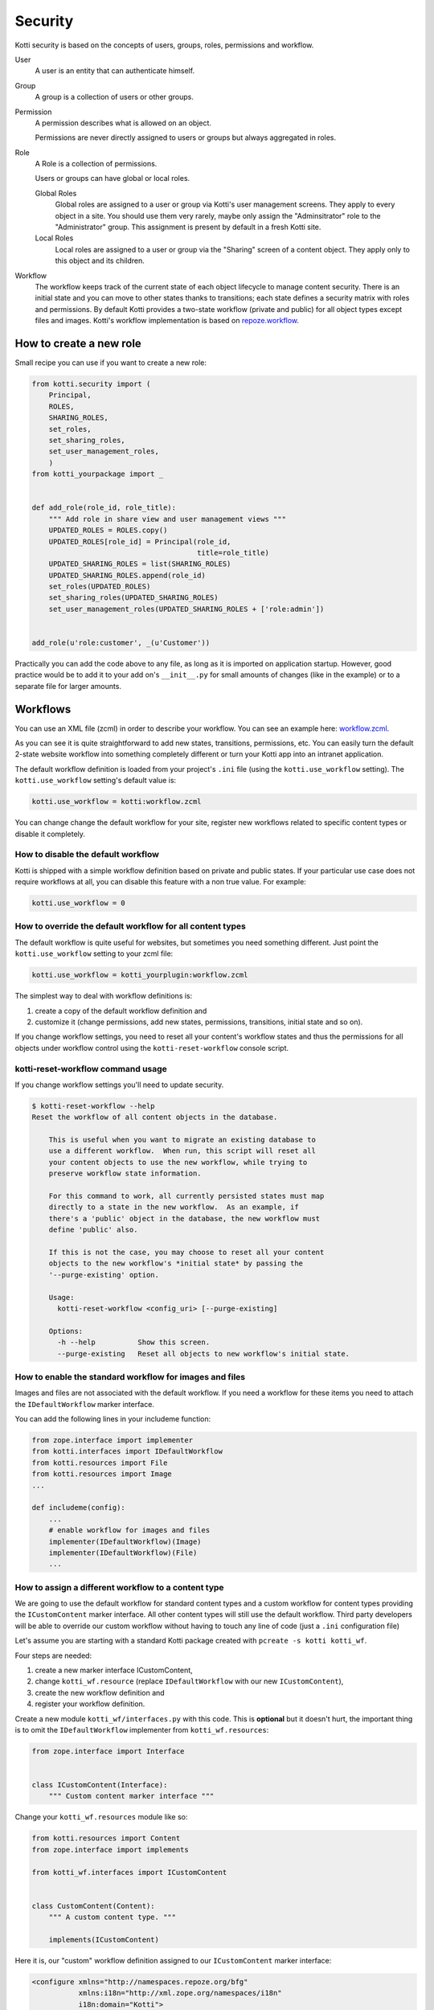 .. _security:

Security
========

Kotti security is based on the concepts of users, groups, roles, permissions and workflow.

.. image:: /_static/user-group-role-permission.svg

User
    A user is an entity that can authenticate himself.

Group
    A group is a collection of users or other groups.

Permission
    A permission describes what is allowed on an object.

    Permissions are never directly assigned to users or groups but always aggregated in roles.

Role
    A Role is a collection of permissions.

    Users or groups can have global or local roles.

    Global Roles
        Global roles are assigned to a user or group via Kotti's user management screens.
        They apply to every object in a site.
        You should use them very rarely, maybe only assign the "Adminsitrator" role to the "Administrator" group.
        This assignment is present by default in a fresh Kotti site.

    Local Roles
        Local roles are assigned to a user or group via the "Sharing" screen of a content object.
        They apply only to this object and its children.

Workflow
    The workflow keeps track of the current state of each object lifecycle to manage content security.
    There is an initial state and you can move to other states thanks to transitions; each state defines a security matrix with roles and permissions.
    By default Kotti provides a two-state workflow (private and public) for all object types except files and images.
    Kotti's workflow implementation is based on `repoze.workflow`_.

How to create a new role
------------------------

Small recipe you can use if you want to create a new role:

.. code-block:: python

  from kotti.security import (
      Principal,
      ROLES,
      SHARING_ROLES,
      set_roles,
      set_sharing_roles,
      set_user_management_roles,
      )
  from kotti_yourpackage import _


  def add_role(role_id, role_title):
      """ Add role in share view and user management views """
      UPDATED_ROLES = ROLES.copy()
      UPDATED_ROLES[role_id] = Principal(role_id,
                                         title=role_title)
      UPDATED_SHARING_ROLES = list(SHARING_ROLES)
      UPDATED_SHARING_ROLES.append(role_id)
      set_roles(UPDATED_ROLES)
      set_sharing_roles(UPDATED_SHARING_ROLES)
      set_user_management_roles(UPDATED_SHARING_ROLES + ['role:admin'])


  add_role(u'role:customer', _(u'Customer'))

Practically you can add the code above to any file, as long as it is imported on application startup.
However, good practice would be to add it to your add on's ``__init__.py`` for small amounts of changes (like in the example) or to a separate file for larger amounts.

Workflows
---------

You can use an XML file (zcml) in order to describe your workflow.
You can see an example here: `workflow.zcml`_.

As you can see it is quite straightforward to add new states, transitions, permissions, etc.
You can easily turn the default 2-state website workflow into something completely different or turn your Kotti app into an intranet application.

The default workflow definition is loaded from your project's ``.ini`` file  (using the ``kotti.use_workflow`` setting).
The ``kotti.use_workflow`` setting's default value is:

.. code-block:: ini

    kotti.use_workflow = kotti:workflow.zcml

You can change change the default workflow for your site, register new workflows related to specific content types or disable it completely.

How to disable the default workflow
^^^^^^^^^^^^^^^^^^^^^^^^^^^^^^^^^^^

Kotti is shipped with a simple workflow definition based on private and public states.
If your particular use case does not require workflows at all, you can disable this feature with a non true value. For example:

.. code-block:: ini

    kotti.use_workflow = 0

How to override the default workflow for all content types
^^^^^^^^^^^^^^^^^^^^^^^^^^^^^^^^^^^^^^^^^^^^^^^^^^^^^^^^^^

The default workflow is quite useful for websites, but sometimes you need something different.
Just point the ``kotti.use_workflow`` setting to your zcml file:

.. code-block:: ini

    kotti.use_workflow = kotti_yourplugin:workflow.zcml

The simplest way to deal with workflow definitions is:

1. create a copy of the default workflow definition and
2. customize it (change permissions, add new states, permissions, transitions, initial state and so on).

If you change workflow settings, you need to reset all your content's workflow states and thus the permissions for all objects under workflow control using the ``kotti-reset-workflow`` console script.

kotti-reset-workflow command usage
^^^^^^^^^^^^^^^^^^^^^^^^^^^^^^^^^^

If you change workflow settings you'll need to update security.

.. code-block:: bash

    $ kotti-reset-workflow --help
    Reset the workflow of all content objects in the database.

        This is useful when you want to migrate an existing database to
        use a different workflow.  When run, this script will reset all
        your content objects to use the new workflow, while trying to
        preserve workflow state information.

        For this command to work, all currently persisted states must map
        directly to a state in the new workflow.  As an example, if
        there's a 'public' object in the database, the new workflow must
        define 'public' also.

        If this is not the case, you may choose to reset all your content
        objects to the new workflow's *initial state* by passing the
        '--purge-existing' option.

        Usage:
          kotti-reset-workflow <config_uri> [--purge-existing]

        Options:
          -h --help          Show this screen.
          --purge-existing   Reset all objects to new workflow's initial state.

How to enable the standard workflow for images and files
^^^^^^^^^^^^^^^^^^^^^^^^^^^^^^^^^^^^^^^^^^^^^^^^^^^^^^^^

Images and files are not associated with the default workflow.
If you need a workflow for these items you need to attach the ``IDefaultWorkflow`` marker interface.

You can add the following lines in your includeme function:

.. code-block:: python

    from zope.interface import implementer
    from kotti.interfaces import IDefaultWorkflow
    from kotti.resources import File
    from kotti.resources import Image
    ...

    def includeme(config):
        ...
        # enable workflow for images and files
        implementer(IDefaultWorkflow)(Image)
        implementer(IDefaultWorkflow)(File)
        ...

How to assign a different workflow to a content type
^^^^^^^^^^^^^^^^^^^^^^^^^^^^^^^^^^^^^^^^^^^^^^^^^^^^

We are going to use the default workflow for standard content types and a custom workflow for content types providing the ``ICustomContent`` marker interface.
All other content types will still use the default workflow.
Third party developers will be able to override our custom workflow without having to touch any line of code (just a ``.ini`` configuration file)

Let's assume you are starting with a standard Kotti package created with ``pcreate -s kotti kotti_wf``.

Four steps are needed:

1. create a new marker interface ICustomContent,
2. change ``kotti_wf.resource`` (replace ``IDefaultWorkflow`` with our new ``ICustomContent``),
3. create the new workflow definition and
4. register your workflow definition.

Create a new module ``kotti_wf/interfaces.py`` with this code.
This is **optional** but it doesn't hurt, the important thing is to omit the ``IDefaultWorkflow`` implementer from ``kotti_wf.resources``:

.. code-block:: python

    from zope.interface import Interface


    class ICustomContent(Interface):
        """ Custom content marker interface """

Change your ``kotti_wf.resources`` module like so:

.. code-block:: python

    from kotti.resources import Content
    from zope.interface import implements

    from kotti_wf.interfaces import ICustomContent


    class CustomContent(Content):
        """ A custom content type. """

        implements(ICustomContent)

Here it is, our "custom" workflow definition assigned to our ``ICustomContent`` marker interface:

.. code-block:: xml

    <configure xmlns="http://namespaces.repoze.org/bfg"
               xmlns:i18n="http://xml.zope.org/namespaces/i18n"
               i18n:domain="Kotti">

      <include package="repoze.workflow" file="meta.zcml"/>

      <workflow
          type="security"
          name="custom"
          state_attr="state"
          initial_state="private"
          content_types="kotti_wf.interfaces.ICustomContent"
          permission_checker="pyramid.security.has_permission"
          >

        <state name="private" callback="kotti.workflow.workflow_callback">

          <key name="title" value="_(u'Private')" />
          <key name="order" value="1" />

          <key name="inherit" value="0" />
          <key name="system.Everyone" value="" />
          <key name="role:viewer" value="view" />
          <key name="role:editor" value="view add edit delete state_change" />
          <key name="role:owner" value="view add edit delete manage state_change" />

        </state>

      </workflow>

    </configure>

Last you have to tell Kotti to register your new custom workflow including our ``zcml`` file:

.. code-block:: ini

    kotti.zcml_includes = kotti_wf:workflow.zcml

Special cases:

* if you change workflow settings on a site with existing ``CustomContent`` instances, you need to update the workflow settings using the ``kotti-reset-workflow`` command.

* if you assign a new workflow definition to a content that already provides the ``IDefaultWorkflow`` marker interface (by default all content types except files and images), you will have to create and attach on your workflow definition an ``elector`` function (it is just a function accepting a context and returning ``True`` or ``False``)

.. _repoze.workflow: http://docs.repoze.org/workflow/
.. _workflow.zcml: https://github.com/Kotti/Kotti/blob/master/kotti/workflow.zcml.
